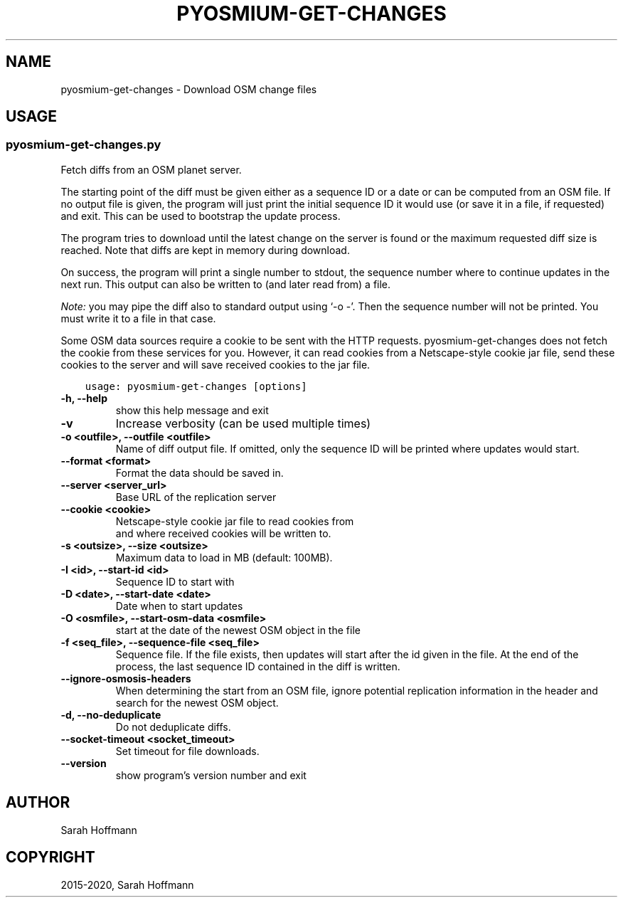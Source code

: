 .\" Man page generated from reStructuredText.
.
.
.nr rst2man-indent-level 0
.
.de1 rstReportMargin
\\$1 \\n[an-margin]
level \\n[rst2man-indent-level]
level margin: \\n[rst2man-indent\\n[rst2man-indent-level]]
-
\\n[rst2man-indent0]
\\n[rst2man-indent1]
\\n[rst2man-indent2]
..
.de1 INDENT
.\" .rstReportMargin pre:
. RS \\$1
. nr rst2man-indent\\n[rst2man-indent-level] \\n[an-margin]
. nr rst2man-indent-level +1
.\" .rstReportMargin post:
..
.de UNINDENT
. RE
.\" indent \\n[an-margin]
.\" old: \\n[rst2man-indent\\n[rst2man-indent-level]]
.nr rst2man-indent-level -1
.\" new: \\n[rst2man-indent\\n[rst2man-indent-level]]
.in \\n[rst2man-indent\\n[rst2man-indent-level]]u
..
.TH "PYOSMIUM-GET-CHANGES" "1" "Sep 19, 2024" "3.5" "Pyosmium"
.SH NAME
pyosmium-get-changes \- Download OSM change files
.SH USAGE
.SS pyosmium\-get\-changes.py
.sp
Fetch diffs from an OSM planet server.
.sp
The starting point of the diff must be given either as a sequence ID or a date
or can be computed from an OSM file. If no output file is given, the program
will just print the initial sequence ID it would use (or save it in a file, if
requested) and exit. This can be used to bootstrap the update process.
.sp
The program tries to download until the latest change on the server is found
or the maximum requested diff size is reached. Note that diffs are kept in
memory during download.
.sp
On success, the program will print a single number to stdout, the sequence
number where to continue updates in the next run. This output can also be
written to (and later read from) a file.
.sp
\fINote:\fP you may pipe the diff also to standard output using ‘\-o \-’. Then
the sequence number will not be printed. You must write it to a file in that
case.
.sp
Some OSM data sources require a cookie to be sent with the HTTP requests.
pyosmium\-get\-changes does not fetch the cookie from these services for you.
However, it can read cookies from a Netscape\-style cookie jar file, send these
cookies to the server and will save received cookies to the jar file.
.INDENT 0.0
.INDENT 3.5
.sp
.nf
.ft C
usage: pyosmium\-get\-changes [options]
.ft P
.fi
.UNINDENT
.UNINDENT
.INDENT 0.0
.TP
.B \-h, \-\-help
show this help message and exit
.UNINDENT
.INDENT 0.0
.TP
.B \-v
Increase verbosity (can be used multiple times)
.UNINDENT
.INDENT 0.0
.TP
.B \-o <outfile>, \-\-outfile <outfile>
Name of diff output file. If omitted, only the sequence ID will be printed where updates would start.
.UNINDENT
.INDENT 0.0
.TP
.B \-\-format <format>
Format the data should be saved in.
.UNINDENT
.INDENT 0.0
.TP
.B \-\-server <server_url>
Base URL of the replication server
.UNINDENT
.INDENT 0.0
.TP
.B \-\-cookie <cookie>
Netscape\-style cookie jar file to read cookies from   
                              and where received cookies will be written to.
.UNINDENT
.INDENT 0.0
.TP
.B \-s <outsize>, \-\-size <outsize>
Maximum data to load in MB (default: 100MB).
.UNINDENT
.INDENT 0.0
.TP
.B \-I <id>, \-\-start\-id <id>
Sequence ID to start with
.UNINDENT
.INDENT 0.0
.TP
.B \-D <date>, \-\-start\-date <date>
Date when to start updates
.UNINDENT
.INDENT 0.0
.TP
.B \-O <osmfile>, \-\-start\-osm\-data <osmfile>
start at the date of the newest OSM object in the file
.UNINDENT
.INDENT 0.0
.TP
.B \-f <seq_file>, \-\-sequence\-file <seq_file>
Sequence file. If the file exists, then updates will start after the id given in the file. At the end of the process, the last sequence ID contained in the diff is written.
.UNINDENT
.INDENT 0.0
.TP
.B \-\-ignore\-osmosis\-headers
When determining the start from an OSM file, ignore potential replication information in the header and search for the newest OSM object.
.UNINDENT
.INDENT 0.0
.TP
.B \-d, \-\-no\-deduplicate
Do not deduplicate diffs.
.UNINDENT
.INDENT 0.0
.TP
.B \-\-socket\-timeout <socket_timeout>
Set timeout for file downloads.
.UNINDENT
.INDENT 0.0
.TP
.B \-\-version
show program’s version number and exit
.UNINDENT
.SH AUTHOR
Sarah Hoffmann
.SH COPYRIGHT
2015-2020, Sarah Hoffmann
.\" Generated by docutils manpage writer.
.
